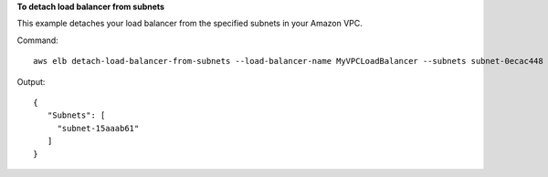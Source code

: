 **To detach load balancer from subnets**

This example detaches your load balancer from the specified subnets in your Amazon VPC.

Command::

     aws elb detach-load-balancer-from-subnets --load-balancer-name MyVPCLoadBalancer --subnets subnet-0ecac448


Output::

   {
      "Subnets": [
        "subnet-15aaab61"
      ]
   }


